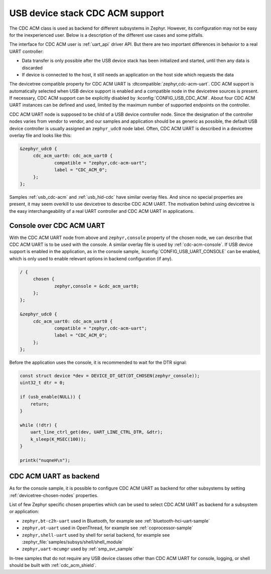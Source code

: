 .. _usb_device_cdc_acm:

USB device stack CDC ACM support
################################

The CDC ACM class is used as backend for different subsystems in Zephyr.
However, its configuration may not be easy for the inexperienced user.
Below is a description of the different use cases and some pitfalls.

The interface for CDC ACM user is :ref:`uart_api` driver API.
But there are two important differences in behavior to a real UART controller:

* Data transfer is only possible after the USB device stack has been initialized and started,
  until then any data is discarded
* If device is connected to the host, it still needs an application
  on the host side which requests the data

The devicetree compatible property for CDC ACM UART is
:dtcompatible:`zephyr,cdc-acm-uart`.
CDC ACM support is automatically selected when USB device support is enabled
and a compatible node in the devicetree sources is present. If necessary,
CDC ACM support can be explicitly disabled by :kconfig:`CONFIG_USB_CDC_ACM`.
About four CDC ACM UART instances can be defined and used,
limited by the maximum number of supported endpoints on the controller.

CDC ACM UART node is supposed to be child of a USB device controller node.
Since the designation of the controller nodes varies from vendor to vendor,
and our samples and application should be as generic as possible,
the default USB device controller is usually assigned an ``zephyr_udc0``
node label. Often, CDC ACM UART is described in a devicetree overlay file
and looks like this:

.. code-block:: devicetree

   &zephyr_udc0 {
   	cdc_acm_uart0: cdc_acm_uart0 {
   		compatible = "zephyr,cdc-acm-uart";
   		label = "CDC_ACM_0";
   	};
   };

Samples :ref:`usb_cdc-acm` and :ref:`usb_hid-cdc` have similar overlay files.
And since no special properties are present, it may seem overkill to use
devicetree to describe CDC ACM UART.  The motivation behind using devicetree
is the easy interchangeability of a real UART controller and CDC ACM UART
in applications.

Console over CDC ACM UART
*************************

With the CDC ACM UART node from above and ``zephyr,console`` property of the
chosen node, we can describe that CDC ACM UART is to be used with the console.
A similar overlay file is used by :ref:`cdc-acm-console`.
If USB device support is enabled in the application, as in the console sample,
:kconfig:`CONFIG_USB_UART_CONSOLE` can be enabled, which is only used
to enable relevant options in backend configuration (if any).

.. code-block:: devicetree

   / {
   	chosen {
   		zephyr,console = &cdc_acm_uart0;
   	};
   };

   &zephyr_udc0 {
   	cdc_acm_uart0: cdc_acm_uart0 {
   		compatible = "zephyr,cdc-acm-uart";
   		label = "CDC_ACM_0";
   	};
   };

Before the application uses the console, it is recommended to wait for
the DTR signal:

.. code-block:: c

    const struct device *dev = DEVICE_DT_GET(DT_CHOSEN(zephyr_console));
    uint32_t dtr = 0;

    if (usb_enable(NULL)) {
    	return;
    }

    while (!dtr) {
    	uart_line_ctrl_get(dev, UART_LINE_CTRL_DTR, &dtr);
    	k_sleep(K_MSEC(100));
    }

    printk("nuqneH\n");

CDC ACM UART as backend
***********************

As for the console sample, it is possible to configure CDC ACM UART as
backend for other subsystems by setting :ref:`devicetree-chosen-nodes`
properties.

List of few Zephyr specific chosen properties which can be used to select
CDC ACM UART as backend for a subsystem or application:

* ``zephyr,bt-c2h-uart`` used in Bluetooth,
  for example see :ref:`bluetooth-hci-uart-sample`
* ``zephyr,ot-uart`` used in OpenThread,
  for example see :ref:`coprocessor-sample`
* ``zephyr,shell-uart`` used by shell for serial backend,
  for example see :zephyr_file:`samples/subsys/shell/shell_module`
* ``zephyr,uart-mcumgr`` used by :ref:`smp_svr_sample`

In-tree samples that do not require any USB device classes other than
CDC ACM UART for console, logging, or shell should be built with
:ref:`cdc_acm_shield`.
